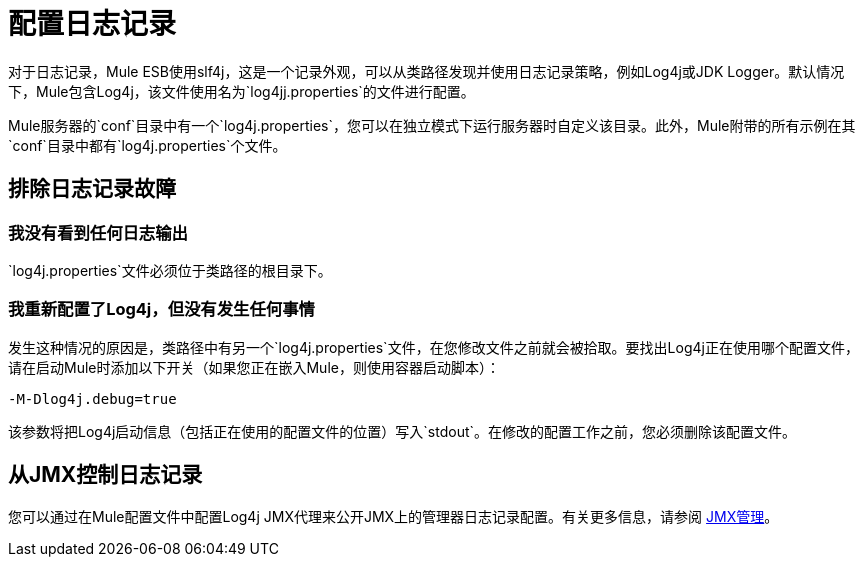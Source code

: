 = 配置日志记录

对于日志记录，Mule ESB使用slf4j，这是一个记录外观，可以从类路径发现并使用日志记录策略，例如Log4j或JDK Logger。默认情况下，Mule包含Log4j，该文件使用名为`log4jj.properties`的文件进行配置。

Mule服务器的`conf`目录中有一个`log4j.properties`，您可以在独立模式下运行服务器时自定义该目录。此外，Mule附带的所有示例在其`conf`目录中都有`log4j.properties`个文件。

== 排除日志记录故障

=== 我没有看到任何日志输出

`log4j.properties`文件必须位于类路径的根目录下。

=== 我重新配置了Log4j，但没有发生任何事情

发生这种情况的原因是，类路径中有另一个`log4j.properties`文件，在您修改文件之前就会被拾取。要找出Log4j正在使用哪个配置文件，请在启动Mule时添加以下开关（如果您正在嵌入Mule，则使用容器启动脚本）：

[source, code, linenums]
----
-M-Dlog4j.debug=true
----

该参数将把Log4j启动信息（包括正在使用的配置文件的位置）写入`stdout`。在修改的配置工作之前，您必须删除该配置文件。

== 从JMX控制日志记录

您可以通过在Mule配置文件中配置Log4j JMX代理来公开JMX上的管理器日志记录配置。有关更多信息，请参阅 link:/mule-user-guide/v/3.3/jmx-management[JMX管理]。
